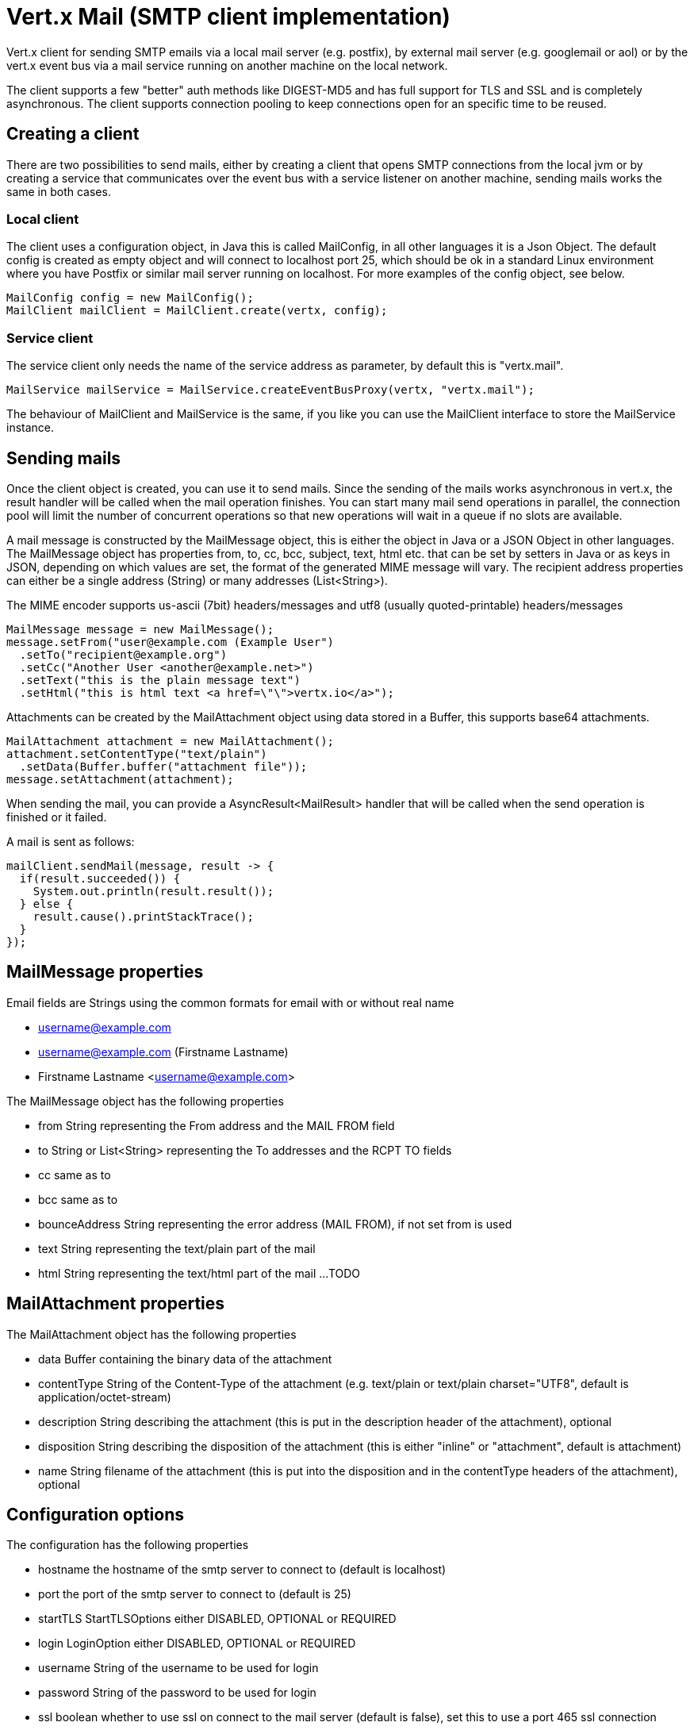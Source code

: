 = Vert.x Mail (SMTP client implementation)

Vert.x client for sending SMTP emails via a local mail server (e.g. postfix),
by external mail server (e.g. googlemail or aol) or by the vert.x event bus via
a mail service running on another machine on the local network.

The client supports a few "better" auth methods like DIGEST-MD5 and has full
support for TLS and SSL and is completely asynchronous. The client supports
connection pooling to keep connections open for an specific time to be reused.

== Creating a client

There are two possibilities to send mails, either by creating a client that
opens SMTP connections from the local jvm or by creating a service that
communicates over the event bus with a service listener on another machine,
sending mails works the same in both cases.

=== Local client

The client uses a configuration object, in Java this is called MailConfig, in
all other languages it is a Json Object. The default config is created as empty
object and will connect to localhost port 25, which should be ok in a standard
Linux environment where you have Postfix or similar mail server running on
localhost. For more examples of the config object, see below.

[source,java]
----
MailConfig config = new MailConfig();
MailClient mailClient = MailClient.create(vertx, config);
----

=== Service client

The service client only needs the name of the service address as parameter, by
default this is "vertx.mail".

[source,java]
----
MailService mailService = MailService.createEventBusProxy(vertx, "vertx.mail");
----

The behaviour of MailClient and MailService is the same, if you like you can use the
MailClient interface to store the MailService instance.

== Sending mails

Once the client object is created, you can use it to send mails. Since the
sending of the mails works asynchronous in vert.x, the result handler will be
called when the mail operation finishes. You can start many mail send operations
in parallel, the connection pool will limit the number of concurrent operations
so that new operations will wait in a queue if no slots are available.

A mail message is constructed by the MailMessage object, this is either the
object in Java or a JSON Object in other languages. The MailMessage object has
properties from, to, cc, bcc, subject, text, html etc. that can be set by
setters in Java or as keys in JSON, depending on which values are set, the
format of the generated MIME message will vary. The recipient address properties
can either be a single address (String) or many addresses (List<String>).

The MIME encoder supports us-ascii (7bit) headers/messages and utf8 (usually
quoted-printable) headers/messages

[source,java]
----
MailMessage message = new MailMessage();
message.setFrom("user@example.com (Example User")
  .setTo("recipient@example.org")
  .setCc("Another User <another@example.net>")
  .setText("this is the plain message text")
  .setHtml("this is html text <a href=\"\">vertx.io</a>");
----

Attachments can be created by the MailAttachment object using data stored in a Buffer,
this supports base64 attachments.

[source,java]
----
MailAttachment attachment = new MailAttachment();
attachment.setContentType("text/plain")
  .setData(Buffer.buffer("attachment file"));
message.setAttachment(attachment);
----
When sending the mail, you can provide a AsyncResult<MailResult> handler that will be called when
the send operation is finished or it failed.

A mail is sent as follows:

[source,java]
----
mailClient.sendMail(message, result -> {
  if(result.succeeded()) {
    System.out.println(result.result());
  } else {
    result.cause().printStackTrace();
  }
});
----

== MailMessage properties

Email fields are Strings using the common formats for email with or without real
name

* username@example.com
* username@example.com (Firstname Lastname)
* Firstname Lastname <username@example.com>

The MailMessage object has the following properties

* from String representing the From address and the MAIL FROM field
* to String or List<String> representing the To addresses and the RCPT TO fields
* cc same as to
* bcc same as to
* bounceAddress String representing the error address (MAIL FROM), if not set from is used
* text String representing the text/plain part of the mail
* html String representing the text/html part of the mail
...
TODO

== MailAttachment properties
The MailAttachment object has the following properties

* data Buffer containing the binary data of the attachment
* contentType String of the Content-Type of the attachment (e.g. text/plain or text/plain charset="UTF8", default is application/octet-stream)
* description String describing the attachment (this is put in the description header of the attachment), optional
* disposition String describing the disposition of the attachment (this is either "inline" or "attachment", default is attachment)
* name String filename of the attachment (this is put into the disposition and in the contentType headers of the attachment), optional

== Configuration options

The configuration has the following properties

* hostname the hostname of the smtp server to connect to (default is localhost)
* port the port of the smtp server to connect to (default is 25)
* startTLS StartTLSOptions either DISABLED, OPTIONAL or REQUIRED
* login LoginOption either DISABLED, OPTIONAL or REQUIRED
* username String of the username to be used for login
* password String of the password to be used for login
* ssl boolean whether to use ssl on connect to the mail server (default is false), set this to use a port 465 ssl connection
* ehloHostname String to used in EHLO and for creating the message-id, if not set, the own hostname will be used, which may not be a good choice if it doesn't contain a FQDN or is localhost
* authMethods String space separated list of allowed auth methods, this can be used to disallow some auth methods or define one required auth method
* keepAlive boolean if connection pooling is enabled (default is true)
* idleTimeout int timeout in seconds for idle connections after a mail has been sent (default is 300)
* maxPoolSize int max number of open connections kept in the pool or to be opened at one time (regardless if pooling is enabled or not), default is 10
* trustAll boolean whether to accept all certs from the server (default is false)
* netClientOptions NetClientOptions object to be used when connecting to the server port, this allows for example to set a custom keystore to use a self-defined certificate